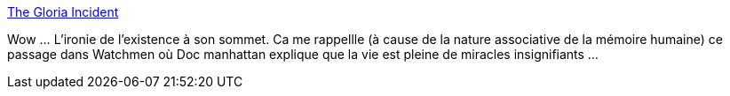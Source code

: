 :jbake-type: post
:jbake-status: published
:jbake-title: The Gloria Incident
:jbake-tags: science,vie,mémoire,hasard,_mois_août,_année_2013
:jbake-date: 2013-08-28
:jbake-depth: ../
:jbake-uri: shaarli/1377681309000.adoc
:jbake-source: https://nicolas-delsaux.hd.free.fr/Shaarli?searchterm=http%3A%2F%2Fabstrusegoose.com%2F533&searchtags=science+vie+m%C3%A9moire+hasard+_mois_ao%C3%BBt+_ann%C3%A9e_2013
:jbake-style: shaarli

http://abstrusegoose.com/533[The Gloria Incident]

Wow ... L'ironie de l'existence à son sommet. Ca me rappellle (à cause de la nature associative de la mémoire humaine) ce passage dans Watchmen où Doc manhattan explique que la vie est pleine de miracles insignifiants ...
